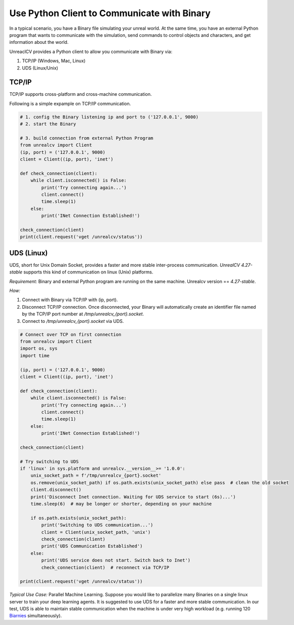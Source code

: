 ==========================================================================
Use Python Client to Communicate with Binary
==========================================================================

In a typical scenario, you have a Binary file simulating your unreal world. At the same time, you have an external Python program that wants to communicate with the simulation, send commands to control objects and characters, and get information about the world.

UnreaclCV provides a Python client to allow you communicate with Binary via:

1. TCP/IP (Windows, Mac, Linux)

2. UDS (Linux/Unix)

TCP/IP
============

TCP/IP supports cross-platform and cross-machine communication.

Following is a simple expample on TCP/IP communication.

.. code:: Python

    # 1. config the Binary listening ip and port to ('127.0.0.1', 9000)
    # 2. start the Binary

    # 3. build connection from external Python Program
    from unrealcv import Client
    (ip, port) = ('127.0.0.1', 9000)
    client = Client((ip, port), 'inet')

    def check_connection(client):
        while client.isconnected() is False:
            print('Try connecting again...')
            client.connect()
            time.sleep(1)
        else:
            print('INet Connection Established!')

    check_connection(client)
    print(client.request('vget /unrealcv/status'))


UDS (Linux)
============

UDS, short for Unix Domain Socket, provides a faster and more stable inter-process communication. `UnrealCV 4.27-stable` supports this kind of communication on linux (Unix) platforms.

`Requirement:` Binary and external Python program are running on the same machine. Unrealcv version == `4.27-stable`.

`How:` 

1. Connect with Binary via TCP/IP with (ip, port). 

2. Disconnect TCP/IP connection. Once disconnected, your Binary will automatically create an identifier file named by the TCP/IP port number at `/tmp/unrealcv_{port}.socket`.

3. Connect to `/tmp/unrealcv_{port}.socket` via UDS. 

.. code:: Python

    # Connect over TCP on first connection
    from unrealcv import Client
    import os, sys
    import time

    (ip, port) = ('127.0.0.1', 9000)
    client = Client((ip, port), 'inet')

    def check_connection(client):
        while client.isconnected() is False:
            print('Try connecting again...')
            client.connect()
            time.sleep(1)
        else:
            print('INet Connection Established!')

    check_connection(client)

    # Try switching to UDS
    if 'linux' in sys.platform and unrealcv.__version__>= '1.0.0':
        unix_socket_path = f'/tmp/unrealcv_{port}.socket'
        os.remove(unix_socket_path) if os.path.exists(unix_socket_path) else pass  # clean the old socket
        client.disconnect()
        print('Disconnect Inet connection. Waiting for UDS service to start (6s)...')
        time.sleep(6)  # may be longer or shorter, depending on your machine

        if os.path.exists(unix_socket_path):
            print('Switching to UDS communication...')
            client = Client(unix_socket_path, 'unix')
            check_connection(client)
            print('UDS Communication Established')
        else:
            print('UDS service does not start. Switch back to Inet')
            check_connection(client)  # reconnect via TCP/IP
    
    print(client.request('vget /unrealcv/status'))


`Typical Use Case:` Parallel Machine Learning. Suppose you would like to parallelize many Binaries on a single linux server to train your deep learning agents. It is suggested to use UDS for a faster and more stable communication. In our test, UDS is able to maintain stable communication when the machine is under very high workload (e.g. running 120 `Biarnies <https://github.com/Embracing/Active3DPose/tree/main>`__ simultaneously).